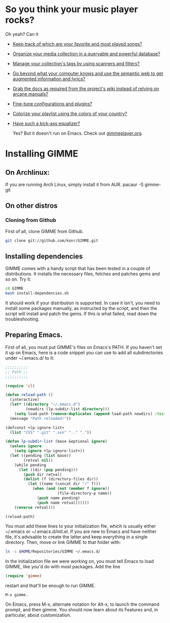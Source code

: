 * So you think your music player rocks?

  Oh yeah? Can it
  - [[http://gimmeplayer.org/mediawiki/images/5/56/Playlist.png][Keep track of which are your favorite and most played songs?]]
  - [[http://gimmeplayer.org/mediawiki/images/d/da/Collections.png][Organize your media collection in a queryable and powerful database?]]
  - [[http://gimmeplayer.org/mediawiki/images/b/b7/Tag_editing.png][Manage your collection's tags by using scanners and filters?]]
  - [[http://gimmeplayer.org/mediawiki/images/d/da/Augmented_Features.png][Go beyond what your computer knows and use the semantic web to get augmented information and lyrics?]]
  - [[http://gimmeplayer.org/mediawiki/images/a/a0/Online_documentation.png][Grab the docs as required from the project's wiki instead of relying on arcane manuals?]]
  - [[http://gimmeplayer.org/mediawiki/images/1/1b/XMMS2_configuration.png][Fine-tune configurations and plugins?]]
  - [[http://gimmeplayer.org/mediawiki/images/7/74/Customization.png][Colorize your playlist using the colors of your country?]]
  - [[http://gimmeplayer.org/mediawiki/images/9/96/Equalizer.png][Have such a kick-ass equalizer?]]
    
    Yes? But it doesn't run on Emacs. Check out [[http://www.gimmeplayer.org/][gimmeplayer.org]].

* Installing GIMME
** On Archlinux: 
   If you are running Arch Linux, simply install it from AUR. pacaur -S gimme-git
** On other distros
*** Cloning from Github

    First of all, clone GIMME from Github.
    #+BEGIN_SRC sh
      git clone git://github.com/konr/GIMME.git
    #+END_SRC

** Installing dependencies

   GIMME comes with a handy script that has been tested in a couple of
   distributions. It installs the necessary files, fetches and patches
   gems and so on. Try it:

   #+BEGIN_SRC sh
     cd GIMME
     bash install-dependencies.sh
   #+END_SRC

   It should work if your distribution is supported. In case it isn't,
   you need to install some packages manually, as instructed by the
   script, and then the script will install and patch the gems. If
   this is what failed, read down the troubleshooting.

** Preparing Emacs.

   First of all, you must put GIMME's files on Emacs's PATH. If you
   haven't set it up on Emacs, here is a code snippet you can use to add
   all subdirectories under ~/.emacs.d/ to it:

   #+BEGIN_SRC emacs-lisp
     ;;;;;;;;;;
     ;; Path ;;
     ;;;;;;;;;;

     (require 'cl)

     (defun reload-path ()
       (interactive)
       (let* ((directory "~/.emacs.d")
              (newdirs (lp-subdir-list directory)))
         (setq load-path (remove-duplicates (append load-path newdirs) :test #'string=)))
       (message "Path reloaded!"))

     (defconst +lp-ignore-list+
       (list "CVS" ".git" ".svn" ".." "."))

     (defun lp-subdir-list (base &optional ignore)
       (unless ignore
         (setq ignore +lp-ignore-list+))
       (let ((pending (list base))
             (retval nil))
         (while pending
           (let ((dir (pop pending)))
             (push dir retval)
             (dolist (f (directory-files dir))
               (let ((name (concat dir "/" f)))
                 (when (and (not (member f ignore))
                            (file-directory-p name))
                   (push name pending)
                   (push name retval))))))
         (reverse retval)))

     (reload-path)
   #+END_SRC

   You must add these lines to your initialization file, which is
   usually either ~/.emacs or ~/.emacs.d/init.el. If you are new to
   Emacs and have neither file, it's advisable to create the latter
   and keep everything in a single directory. Then, move or link GIMME
   to that folder with:

   #+BEGIN_SRC sh
     ln -s $HOME/Repositories/GIMME ~/.emacs.d/
   #+END_SRC

   In the initialization file we were working on, you must tell Emacs
   to load GIMME, like you'd do with most packages. Add the line
   #+BEGIN_SRC emacs-lisp
     (require 'gimme)
   #+END_SRC
   restart and that'll be enough to run GIMME.

   #+BEGIN_SRC fundamental
     M-x gimme.
   #+END_SRC

   On Emacs, press M-x, alternate notation for Alt-x, to launch the
   command prompt, and then gimme. You should now learn about its
   Features and, in particular, about customization.



  
